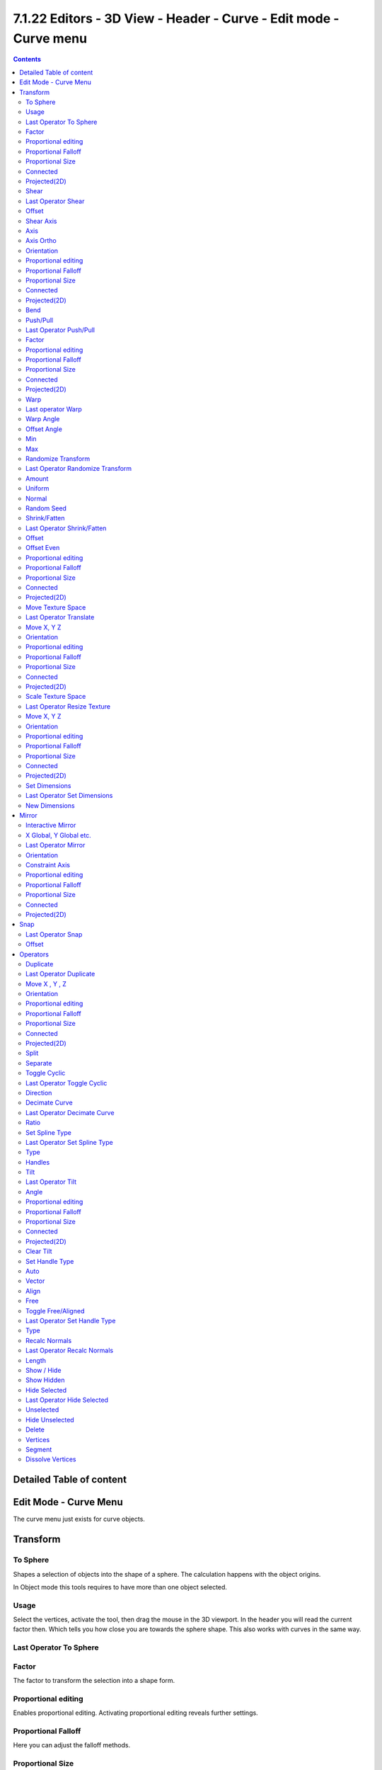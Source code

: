 *******************************************************************
7.1.22 Editors - 3D View - Header - Curve -  Edit mode - Curve menu
*******************************************************************

.. contents:: Contents




Detailed Table of content
=========================




Edit Mode - Curve Menu
======================

The curve menu just exists for curve objects.

.. image:: graphics/7.1.22_Editors_-_3D_View_-_Header_-_Curve_-__Edit_mode_-_Curve_menu/10000201000000D3000001AB459767A3C3B7AC99.png




Transform
=========

.. image:: graphics/7.1.22_Editors_-_3D_View_-_Header_-_Curve_-__Edit_mode_-_Curve_menu/10000201000000A8000000EEA159293519CDDEFE.png



To Sphere
---------

Shapes a selection of objects into the shape of a sphere. The calculation happens with the object origins.

In Object mode this tools requires to have more than one object selected. 



Usage
-----

Select the vertices, activate the tool, then drag the mouse in the 3D viewport. In the header you will read the current factor then. Which tells you how close you are towards the sphere shape. This also works with curves in the same way.

.. image:: graphics/7.1.22_Editors_-_3D_View_-_Header_-_Curve_-__Edit_mode_-_Curve_menu/10000201000000920000002B567D115A122ADB2E.png

.. image:: graphics/7.1.22_Editors_-_3D_View_-_Header_-_Curve_-__Edit_mode_-_Curve_menu/10000201000000C2000000D566799059F4AA0E74.png



Last Operator To Sphere
-----------------------



Factor
------

The factor to transform the selection into a shape form.



Proportional editing
--------------------

Enables proportional editing. Activating proportional editing reveals further settings.



Proportional Falloff
--------------------

Here you can adjust the falloff methods.



Proportional Size
-----------------

Here you can see and adjust the falloff radius.



Connected
---------

The proportional falloff gets calculated for connected parts only.



Projected(2D)
-------------

The proportional falloff gets calculated in the screen space. Depth doesn't play a role. When it's in the radius, then it gets calculated.



Shear
-----

Shear shears the selection.



Last Operator Shear
-------------------



Offset
------

Here you can adjust an offset.



Shear Axis
----------

The shear tool works along a imaginary 2d plane. The shear axis controls if the itemas are sheared along the x or the y axes of this plane. This is the plane along which the transformation happens. You can shear along the x or the y axis of this plane.

To make things even more complicated, the orientation of this imaginary plane is defined by the Axis and Axis Ortho items below.



Axis
----

Defines one axis of the imaginary shear axis plane.



Axis Ortho
----------

Defines the other axis of the imaginary shear axis plane.



Orientation
-----------

Here you can choose the orientation for the shear action.



Proportional editing
--------------------

Enables proportional editing. Activating proportional editing reveals further settings.

.. image:: graphics/7.1.22_Editors_-_3D_View_-_Header_-_Curve_-__Edit_mode_-_Curve_menu/1000020100000119000000773CD5255E7E68F4C5.png



Proportional Falloff
--------------------

Here you can adjust the falloff methods.



Proportional Size
-----------------

Here you can see and adjust the falloff radius.



Connected
---------

The proportional falloff gets calculated for connected parts only.



Projected(2D)
-------------

The proportional falloff gets calculated in the screen space. Depth doesn't play a role. When it's in the radius, then it gets calculated.



Bend
----

Bends the selection.



Push/Pull
---------

It pushes or pulls the object positions relative to the center of the selection.

In Object mode this tool requires to have more than one object selected. 



Last Operator Push/Pull
-----------------------



Factor
------

Here you can adjust the strength of influence of the tool.



Proportional editing
--------------------

Enables proportional editing. Activating proportional editing reveals further settings.



Proportional Falloff
--------------------

Here you can adjust the falloff methods.



Proportional Size
-----------------

Here you can see and adjust the falloff radius.



Connected
---------

The proportional falloff gets calculated for connected parts only.



Projected(2D)
-------------

The proportional falloff gets calculated in the screen space. Depth doesn't play a role. When it's in the radius, then it gets calculated.



Warp
----

Warps a mesh selection between two defined points. This also works with curves.



Last operator Warp
------------------



Warp Angle
----------

The strength of the warp effect.



Offset Angle
------------

A offset angle to bend sidewards.



Min 
----

The start point.



Max
---

The end point.



Randomize Transform
-------------------

This tool allows randomizes the positions of the selected vertices. 



Last Operator Randomize Transform
---------------------------------



Amount
------

Here you can adjust the amount.



Uniform
-------

The uniform offset distance. 



Normal
------

Align the offset direction to the normals.



Random Seed
-----------

The seed value for randomization.



Shrink/Fatten
-------------

Shrink/Fatten scales the selected geometry along its normals. Transform orientation and Pivot point gets ignored.

A positive value pushes the vertices outwards. A negative value pushes the vertices inwards.



Last Operator Shrink/Fatten
---------------------------

The Last Operator Shrink/Fatten panel gives you tools to adjust the Shrink/Fatten operation. Here you have numeric input for the strength and a few more options.



Offset
------

Offset is the strength of the offset for Shrink/Fatten.



Offset Even
-----------

Offset Even scales the selection to give more thickness in even areas.



Proportional editing
--------------------

Enables proportional editing. Activating proportional editing reveals further settings.



Proportional Falloff
--------------------

Here you can adjust the falloff methods.



Proportional Size
-----------------

Here you can see and adjust the falloff radius.



Connected
---------

The proportional falloff gets calculated for connected parts only.



Projected(2D)
-------------

The proportional falloff gets calculated in the screen space. Depth doesn't play a role. When it's in the radius, then it gets calculated.



Move Texture Space
------------------

Move Texture space is meant for mesh objects, but has also functionality with a curve object.

This tool relies at the move tool. With the difference that it moves the texture space instead of the object. It has also a very special use case, and just works with a material with a Texture Coordinate / Generated node. And requires to have the shading at Material or Rendered to see a result in the viewport.

.. image:: graphics/7.1.22_Editors_-_3D_View_-_Header_-_Curve_-__Edit_mode_-_Curve_menu/10000201000000670000001C082440F4E84BF28E.png

In the viewport you will see the UV cage in black color. In the header you will see the values for the current position of the UV cage.

.. image:: graphics/7.1.22_Editors_-_3D_View_-_Header_-_Curve_-__Edit_mode_-_Curve_menu/10000201000001520000001C4E92E015F53A0F84.png

Note that once done and applied, there is no way to reset the UV cage back to zero. When you repeat the operation, then the values will start at 0 again. Even when the UV cage is already offset.

.. image:: graphics/7.1.22_Editors_-_3D_View_-_Header_-_Curve_-__Edit_mode_-_Curve_menu/100002010000028200000103C1990CAEB16A1527.png



Last Operator Translate
-----------------------



Move X, Y Z
-----------

Here you can limit the position relative to the source object.



Orientation
-----------

Orientation is a drop-down box where you can choose the type of orientation for the mirroring action.



Proportional editing
--------------------

Enables proportional editing. Activating proportional editing reveals further settings.



Proportional Falloff
--------------------

Here you can adjust the falloff methods.



Proportional Size
-----------------

Here you can see and adjust the falloff radius.



Connected
---------

The proportional falloff gets calculated for connected parts only.



Projected(2D)
-------------

The proportional falloff gets calculated in the screen space. Depth doesn't play a role. When it's in the radius, then it gets calculated.



Scale Texture Space
-------------------

Scale Texture space is meant for mesh objects, but has also functionality with a curve object.

This tool relies at the scale tool. With the difference that it scales the texture space instead of the object. It has also a very special use case, and just works with a material with a Texture Coordinate / Generated node. And requires to have the shading at Material or Rendered to see a result in the viewport.

.. image:: graphics/7.1.22_Editors_-_3D_View_-_Header_-_Curve_-__Edit_mode_-_Curve_menu/10000201000000670000001C082440F4E84BF28E.png

In the viewport you will see the UV cage in black color. In the header you will see the values for the current position of the UV cage.

.. image:: graphics/7.1.22_Editors_-_3D_View_-_Header_-_Curve_-__Edit_mode_-_Curve_menu/10000201000001520000001C4E92E015F53A0F84.png

Note that once done and applied, there is no way to reset the UV cage back to zero. When you repeat the operation, then the values will start at 0 again. Even when the UV cage is already offset.

.. image:: graphics/7.1.22_Editors_-_3D_View_-_Header_-_Curve_-__Edit_mode_-_Curve_menu/10000201000003E1000001989B188B3DC790D0A9.png



Last Operator Resize Texture
----------------------------



Move X, Y Z
-----------

Here you can limit the position relative to the source object.



Orientation
-----------

Orientation is a drop-down box where you can choose the type of orientation for the mirroring action.



Proportional editing
--------------------

Enables proportional editing. Activating proportional editing reveals further settings.



Proportional Falloff
--------------------

Here you can adjust the falloff methods.



Proportional Size
-----------------

Here you can see and adjust the falloff radius.



Connected
---------

The proportional falloff gets calculated for connected parts only.



Projected(2D)
-------------

The proportional falloff gets calculated in the screen space. Depth doesn't play a role. When it's in the radius, then it gets calculated.



Set Dimensions
--------------

Edit Mode Only!

Normally all scale operations in Bforartists are relative to the current selection and dimensions. And you always start with a relative value of 1.

Set dimensions allows to scale mesh selections in absolute world values. No matter how the initial values are. The new values gets set in the Last Operator.

Set dimensions is an add-on. You can turn it off in the add-ons section of the user preferences when you want.



Last Operator Set Dimensions
----------------------------



New Dimensions
--------------

When you activate the tool then you will see the world coordinates of the selection. Here you can change the values to other world coordinates.




Mirror
======

Mirror mirrors the selected geometry along the defined axis. 

.. image:: graphics/7.1.22_Editors_-_3D_View_-_Header_-_Curve_-__Edit_mode_-_Curve_menu/10000201000000A8000000C897B4081B4E096A22.png



Interactive Mirror
------------------

Mirror by hotkeys. You activate the tool, type in x for x global for example, or x x for x local. And the selection gets mirrored



X Global, Y Global etc.
-----------------------

Mirrors the selection around the chosen axis.



Last Operator Mirror
--------------------

The Last Operator Mirror panel gives you tools to adjust the mirror action.

.. image:: graphics/7.1.22_Editors_-_3D_View_-_Header_-_Curve_-__Edit_mode_-_Curve_menu/100002010000011A000000A70C62EB24315CDC77.png



Orientation 
------------

Orientation is a drop-down box where you can choose the type of orientation for the mirroring action.



Constraint Axis
---------------

Constraint Axis gives you again the possibility to define the mirror axis. You can choose more than one axis here.



Proportional editing
--------------------

Enables proportional editing. Activating proportional editing reveals further settings.



Proportional Falloff
--------------------

Here you can adjust the falloff methods.



Proportional Size
-----------------

Here you can see and adjust the falloff radius.



Connected
---------

The proportional falloff gets calculated for connected parts only.



Projected(2D)
-------------

The proportional falloff gets calculated in the screen space. Depth doesn't play a role. When it's in the radius, then it gets calculated.




Snap
====

.. image:: graphics/7.1.22_Editors_-_3D_View_-_Header_-_Curve_-__Edit_mode_-_Curve_menu/10000201000000DD000000B2EBA6A7D76926CCBF.png

Here you can choose several methods to snap one element to another. The menu items should be self explaining.



Last Operator Snap
------------------

Some snap operations shows a last operation panel, some not.

.. image:: graphics/7.1.22_Editors_-_3D_View_-_Header_-_Curve_-__Edit_mode_-_Curve_menu/10000201000001190000003B7E6A699CC42AE3C5.png



Offset
------

If the selection should snap as a whole, or if each individual element of the selection should snap.




Operators
=========



Duplicate
---------

Duplicates the current selection. This can be a single control point or a whole curve.

The copy sticks to the mouse until you release it. A Right click while moving will reset the position of the duplicate. The duplicated part will be part of the same object.

When you drag the duplicate around you will see the position values in the header.



Last Operator Duplicate
-----------------------



Move X , Y , Z
--------------



Orientation
-----------

Here you can choose the orientation.



Proportional editing
--------------------

Enables proportional editing. Activating proportional editing reveals further settings.

.. image:: graphics/7.1.22_Editors_-_3D_View_-_Header_-_Curve_-__Edit_mode_-_Curve_menu/1000020100000119000000773CD5255E7E68F4C5.png



Proportional Falloff
--------------------

Here you can adjust the falloff methods.



Proportional Size
-----------------

Here you can see and adjust the falloff radius.



Connected
---------

The proportional falloff gets calculated for connected parts only.



Projected(2D)
-------------

The proportional falloff gets calculated in the screen space. Depth doesn't play a role. When it's in the radius, then it gets calculated.



Split
-----

Splits the curve at the selected control point(s). You need to select two control points to select the segment between it.



Separate
--------

Separates the selected control points, and creates a new curve object out of it. You need to select two control points to select the segment between it.



Toggle Cyclic
-------------

Toggle Cyclic closes or opens the curve.

.. image:: graphics/7.1.22_Editors_-_3D_View_-_Header_-_Curve_-__Edit_mode_-_Curve_menu/100002010000011D00000070355DA41AC8B48E56.png



Last Operator Toggle Cyclic
---------------------------



Direction
---------

Direction is a drop-down box where you can choose the direction in which the curve gets closed.



Decimate Curve
--------------

Decimates the currently selected geometry. It starts with a Ratio of 1. Which means no decimation. The lower the ratio the more decimation you will get.



Last Operator Decimate Curve
----------------------------



Ratio
-----

Here you can adjust the strength of decimation.



Set Spline Type
---------------

With set Spline Type you can set the type of the curve. 

Poly is a straight line between the control points. Bezier has curve handlers. A nurbs curve has a control cage.

.. image:: graphics/7.1.22_Editors_-_3D_View_-_Header_-_Curve_-__Edit_mode_-_Curve_menu/100002010000011700000080FEF2927A2124F463.png

.. image:: graphics/7.1.22_Editors_-_3D_View_-_Header_-_Curve_-__Edit_mode_-_Curve_menu/10000201000001250000008E49ABBAD67D33C6E9.png

.. image:: graphics/7.1.22_Editors_-_3D_View_-_Header_-_Curve_-__Edit_mode_-_Curve_menu/100002010000012200000099694DCA7370BBE1CD.png



Last Operator Set Spline Type
-----------------------------



Type
----

Type is a drop-down box where you can choose the spline type



Handles
-------

Use Handles when converting Bezier curves into polygons.



Tilt
----

Modifies the Mean Tilt.

Activate the tool, and drag the mouse. You will see a value in the header now. The selected curve path will rotate by dragging the mouse.

The Tilt angle always starts at zero. It is relative. To modify the Mean Tilt use the edit box in the Transform panel.



Last Operator Tilt
------------------



Angle
-----

The Tilt angle.



Proportional editing
--------------------

Enables proportional editing. Activating proportional editing reveals further settings.

.. image:: graphics/7.1.22_Editors_-_3D_View_-_Header_-_Curve_-__Edit_mode_-_Curve_menu/1000020100000119000000773CD5255E7E68F4C5.png



Proportional Falloff
--------------------

Here you can adjust the falloff methods.



Proportional Size
-----------------

Here you can see and adjust the falloff radius.



Connected
---------

The proportional falloff gets calculated for connected parts only.



Projected(2D)
-------------

The proportional falloff gets calculated in the screen space. Depth doesn't play a role. When it's in the radius, then it gets calculated.



Clear Tilt
----------

Sets the Mean Tilt to zero.



Set Handle Type
---------------

Handles defines the type of handle for the knots of the curve. You have the choice between Auto, Vector, Align and Free. And the Last Operator gives you a fifth possibility to toggle between Free and Align.

.. image:: graphics/7.1.22_Editors_-_3D_View_-_Header_-_Curve_-__Edit_mode_-_Curve_menu/10000201000000D20000007494DDC04FDC150728.png



Auto
----

Auto aligns the handles automatically.



Vector
------

Set Handle type to Vector.



Align
-----

Set Handle type to Align.



Free
----

Set Handle type to Free.



Toggle Free/Aligned
-------------------

Toggle Free/Aligned.



Last Operator Set Handle Type
-----------------------------



Type
----

Type is a drop-down box where you can set the handle type. You have the choice between Auto, Vector, Align, Free. And the fifth possibility toggles between Free and Align.



Recalc Normals
--------------

Recalculates the normals of the selected curve.



Last Operator Recalc Normals
----------------------------



Length
------

Recalculates the handle length too.



Show / Hide
-----------



Show Hidden
-----------

Makes all curve geometry in the scene visible again.



Hide Selected
-------------

Hides the selected curve geometry.



Last Operator Hide Selected
---------------------------



Unselected
----------

Hides the not selected curve geometry.



Hide Unselected
---------------

Hides the not selected curve geometry. The selected geometry stays visible.



Delete
------



Vertices
--------

Dissolves the selected vertices. When removing vertices in between then the curve stays intact and connected.



Segment
-------

Removes the segment between the selected vertices.



Dissolve Vertices
-----------------

Dissolves the selected vertices. When removing vertices in between then the curve stays intact and connected.

